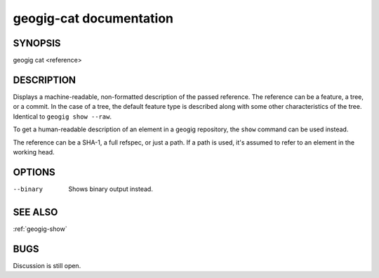 
.. _geogig-cat:

geogig-cat documentation
#########################



SYNOPSIS
********
geogig cat <reference>


DESCRIPTION
***********

Displays a machine-readable, non-formatted description of the passed reference. The reference can be a feature, a tree, or a commit. In the case of a tree, the default feature type is described along with some other characteristics of the tree. Identical to ``geogig show --raw``.

To get a human-readable description of an element in a geogig repository, the ``show`` command can be used instead.

The reference can be a SHA-1, a full refspec, or just a path. If a path is used, it's assumed to refer to an element in the working head.


OPTIONS
*******

--binary   Shows binary output instead. 


SEE ALSO
********

:ref:`geogig-show`

BUGS
****

Discussion is still open.

